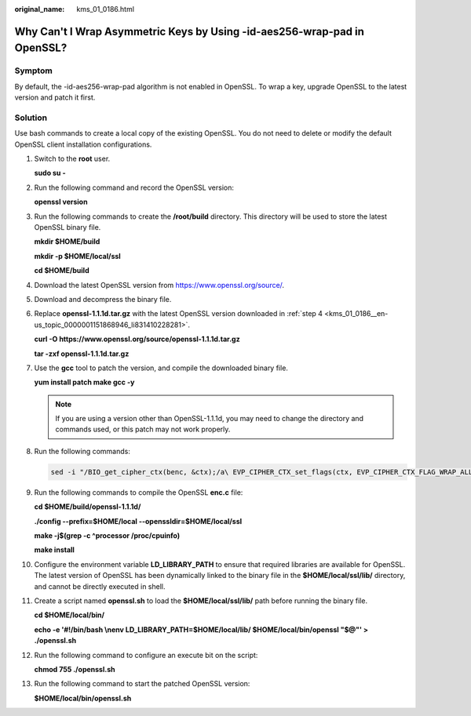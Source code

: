 :original_name: kms_01_0186.html

.. _kms_01_0186:

Why Can't I Wrap Asymmetric Keys by Using -id-aes256-wrap-pad in OpenSSL?
=========================================================================

Symptom
-------

By default, the -id-aes256-wrap-pad algorithm is not enabled in OpenSSL. To wrap a key, upgrade OpenSSL to the latest version and patch it first.

Solution
--------

Use bash commands to create a local copy of the existing OpenSSL. You do not need to delete or modify the default OpenSSL client installation configurations.

#. Switch to the **root** user.

   **sudo su -**

#. Run the following command and record the OpenSSL version:

   **openssl version**

#. Run the following commands to create the **/root/build** directory. This directory will be used to store the latest OpenSSL binary file.

   **mkdir $HOME/build**

   **mkdir -p $HOME/local/ssl**

   **cd $HOME/build**

#. .. _kms_01_0186__en-us_topic_0000001151868946_li831410228281:

   Download the latest OpenSSL version from https://www.openssl.org/source/.

#. Download and decompress the binary file.

#. Replace **openssl-1.1.1d.tar.gz** with the latest OpenSSL version downloaded in :ref:`step 4 <kms_01_0186__en-us_topic_0000001151868946_li831410228281>`.

   **curl -O https://www.openssl.org/source/openssl-1.1.1d.tar.gz**

   **tar -zxf openssl-1.1.1d.tar.gz**

#. Use the **gcc** tool to patch the version, and compile the downloaded binary file.

   **yum install patch make gcc -y**

   .. note::

      If you are using a version other than OpenSSL-1.1.1d, you may need to change the directory and commands used, or this patch may not work properly.

#. Run the following commands:

   .. code-block::

      sed -i "/BIO_get_cipher_ctx(benc, &ctx);/a\ EVP_CIPHER_CTX_set_flags(ctx, EVP_CIPHER_CTX_FLAG_WRAP_ALLOW);" $HOME/build/openssl-1.1.1d/apps/enc.c

#. Run the following commands to compile the OpenSSL **enc.c** file:

   **cd $HOME/build/openssl-1.1.1d/**

   **./config --prefix=$HOME/local --openssldir=$HOME/local/ssl**

   **make -j$(grep -c ^processor /proc/cpuinfo)**

   **make install**

#. Configure the environment variable **LD_LIBRARY_PATH** to ensure that required libraries are available for OpenSSL. The latest version of OpenSSL has been dynamically linked to the binary file in the **$HOME/local/ssl/lib/** directory, and cannot be directly executed in shell.

#. Create a script named **openssl.sh** to load the **$HOME/local/ssl/lib/** path before running the binary file.

   **cd $HOME/local/bin/**

   **echo -e '#!/bin/bash \\nenv LD_LIBRARY_PATH=$HOME/local/lib/ $HOME/local/bin/openssl "$@"' > ./openssl.sh**

#. Run the following command to configure an execute bit on the script:

   **chmod 755 ./openssl.sh**

#. Run the following command to start the patched OpenSSL version:

   **$HOME/local/bin/openssl.sh**
